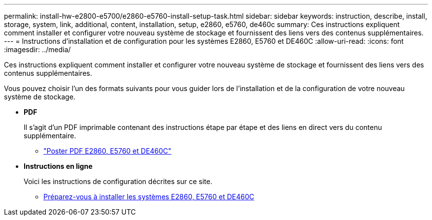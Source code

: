---
permalink: install-hw-e2800-e5700/e2860-e5760-install-setup-task.html 
sidebar: sidebar 
keywords: instruction, describe, install, storage, system, link, additional, content, installation, setup, e2860, e5760, de460c 
summary: Ces instructions expliquent comment installer et configurer votre nouveau système de stockage et fournissent des liens vers des contenus supplémentaires. 
---
= Instructions d'installation et de configuration pour les systèmes E2860, E5760 et DE460C
:allow-uri-read: 
:icons: font
:imagesdir: ../media/


[role="lead"]
Ces instructions expliquent comment installer et configurer votre nouveau système de stockage et fournissent des liens vers des contenus supplémentaires.

Vous pouvez choisir l'un des formats suivants pour vous guider lors de l'installation et de la configuration de votre nouveau système de stockage.

* *PDF*
+
Il s'agit d'un PDF imprimable contenant des instructions étape par étape et des liens en direct vers du contenu supplémentaire.

+
** https://library.netapp.com/ecm/ecm_download_file/ECMLP2842061["Poster PDF E2860, E5760 et DE460C"^]


* *Instructions en ligne*
+
Voici les instructions de configuration décrites sur ce site.

+
** xref:e2860-e5760-prepare-task.adoc[Préparez-vous à installer les systèmes E2860, E5760 et DE460C]



